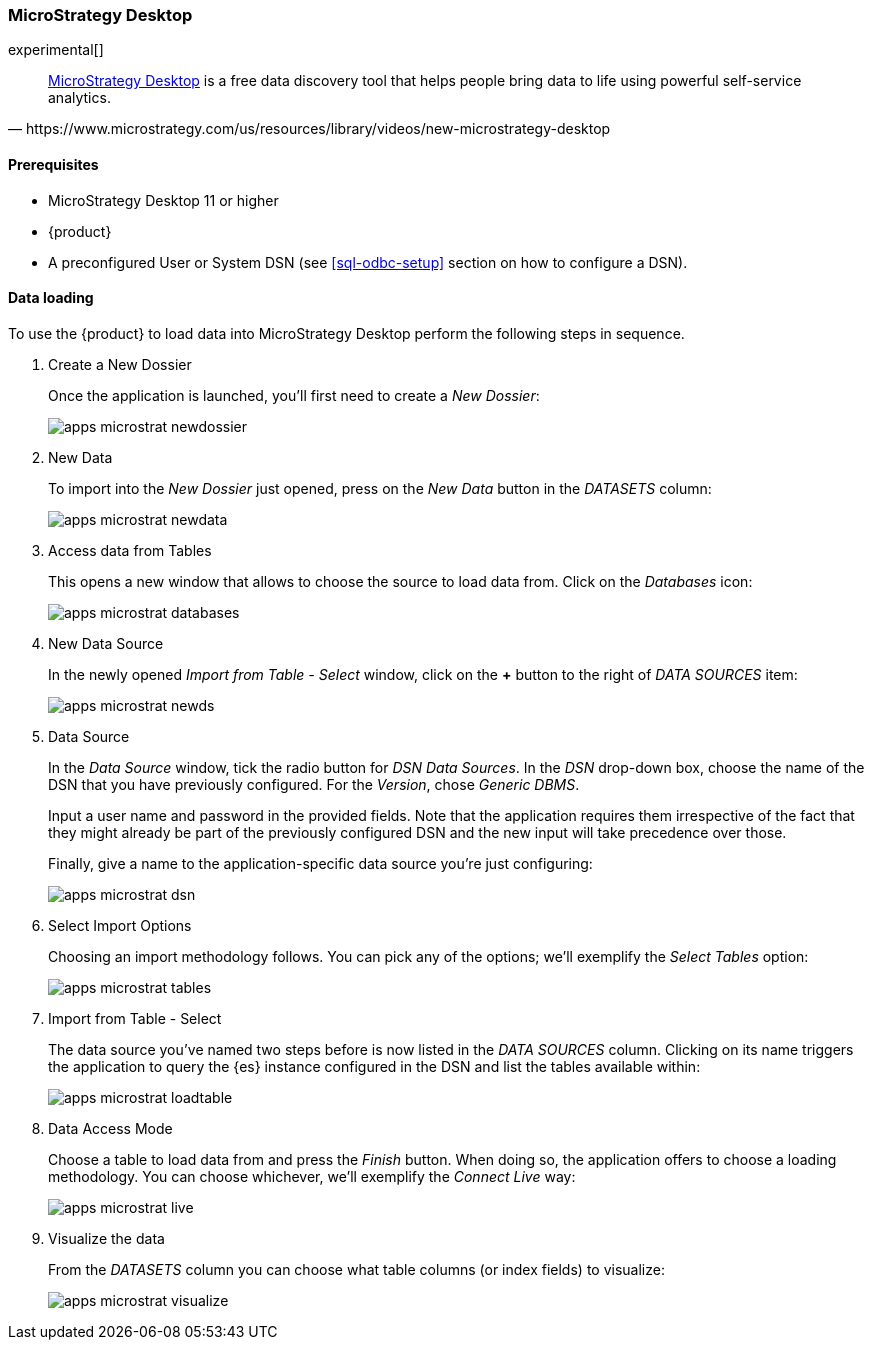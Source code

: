 [role="xpack"]
[testenv="platinum"]
[[sql-odbc-applications-microstrat]]
=== MicroStrategy Desktop

experimental[]

[quote, https://www.microstrategy.com/us/resources/library/videos/new-microstrategy-desktop]
____
https://www.microstrategy.com/us/get-started/desktop[MicroStrategy Desktop] is a free data discovery tool that helps people bring data to
life using powerful self-service analytics.
____

==== Prerequisites

* MicroStrategy Desktop 11 or higher
* {product}
* A preconfigured User or System DSN (see <<sql-odbc-setup>> section on how to configure a DSN).

==== Data loading

To use the {product} to load data into MicroStrategy Desktop perform the following steps in sequence.

. Create a New Dossier
+
Once the application is launched, you'll first need to create a _New Dossier_:
+
[[apps_microstrat_newdossier]]
image:images/sql/odbc/apps_microstrat_newdossier.png[]
+
. New Data
+
To import into the _New Dossier_ just opened, press on the _New Data_ button in the _DATASETS_ column:
+
[[apps_microstrat_newdata]]
image:images/sql/odbc/apps_microstrat_newdata.png[]
+
. Access data from Tables
+
This opens a new window that allows to choose the source to load data from. Click on the _Databases_ icon:
+
[[apps_microstrat_databases]]
image:images/sql/odbc/apps_microstrat_databases.png[]
+
. New Data Source
+
In the newly opened _Import from Table - Select_ window, click on the *+* button to the right of _DATA SOURCES_ item:
+
[[apps_microstrat_newds]]
image:images/sql/odbc/apps_microstrat_newds.png[]
+
. Data Source
+
In the _Data Source_ window, tick the radio button for _DSN Data Sources_. In the _DSN_ drop-down box, choose the name of the DSN that you
have previously configured. For the _Version_, chose _Generic DBMS_.
+
Input a user name and password in the provided fields.
Note that the application requires them irrespective of the fact that they might already be part of the previously configured DSN and the
new input will take precedence over those.
+
Finally, give a name to the application-specific data source you're just configuring:
+
[[apps_microstrat_dsn]]
image:images/sql/odbc/apps_microstrat_dsn.png[]
+
. Select Import Options
+
Choosing an import methodology follows. You can pick any of the options; we'll exemplify the _Select Tables_ option:
+
[[apps_microstrat_tables]]
image:images/sql/odbc/apps_microstrat_tables.png[]
+
. Import from Table - Select
+
The data source you've named two steps before is now listed in the _DATA SOURCES_ column. Clicking on its name triggers the
application to query the {es} instance configured in the DSN and list the tables available within:
+
[[apps_microstrat_loadtable]]
image:images/sql/odbc/apps_microstrat_loadtable.png[]
+
. Data Access Mode
+
Choose a table to load data from and press the _Finish_ button. When doing so, the application offers to choose a loading methodology.
You can choose whichever, we'll exemplify the _Connect Live_ way:
+
[[apps_microstrat_live]]
image:images/sql/odbc/apps_microstrat_live.png[]
+
. Visualize the data
+
From the _DATASETS_ column you can choose what table columns (or index fields) to visualize:
+
[[apps_microstrat_visualize]]
image:images/sql/odbc/apps_microstrat_visualize.png[]


// vim: set noet fenc=utf-8 ff=dos sts=0 sw=4 ts=4 tw=138 columns=140
